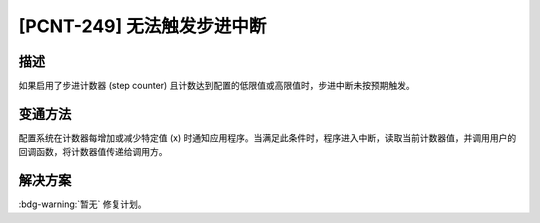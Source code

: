 [PCNT-249] 无法触发步进中断
~~~~~~~~~~~~~~~~~~~~~~~~~~~~~~~~~~~~~

.. only:: esp32h2

   .. tags::
      
      v0.0, v0.1, v1.2

描述
^^^^

如果启用了步进计数器 (step counter) 且计数达到配置的低限值或高限值时，步进中断未按预期触发。

变通方法
^^^^^^^^

配置系统在计数器每增加或减少特定值 (x) 时通知应用程序。当满足此条件时，程序进入中断，读取当前计数器值，并调用用户的回调函数，将计数器值传递给调用方。

解决方案
^^^^^^^^

:bdg-warning:`暂无` 修复计划。
